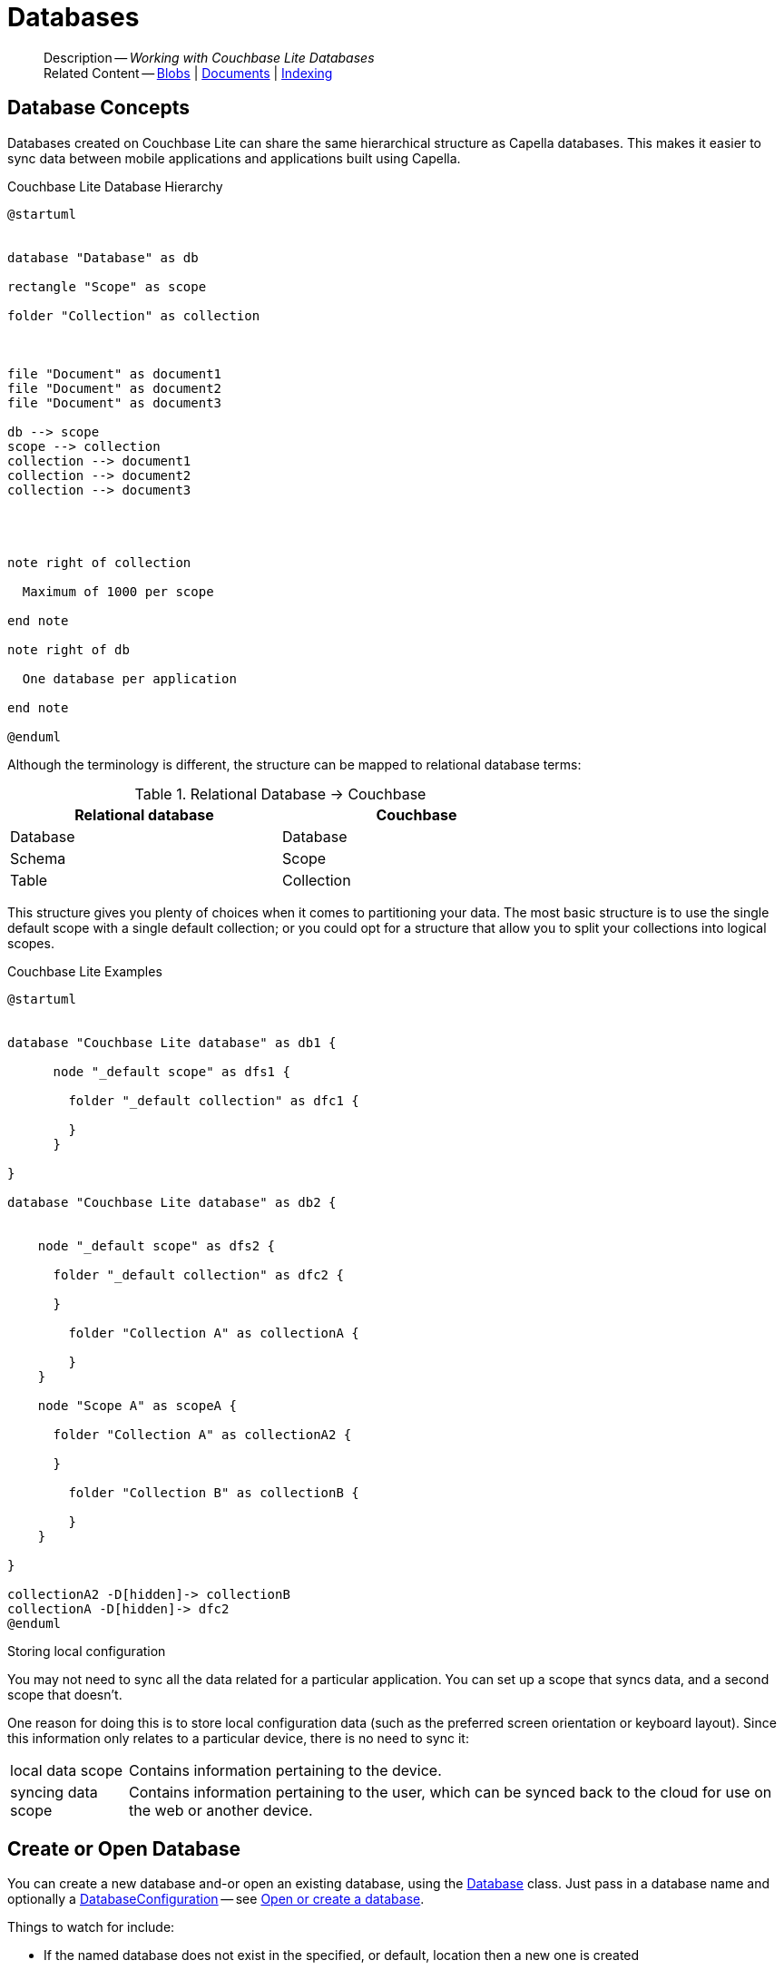 :docname: database
:page-module: csharp
:page-relative-src-path: database.adoc
:page-origin-url: https://github.com/couchbase/docs-couchbase-lite.git
:page-origin-start-path:
:page-origin-refname: antora-assembler-simplification
:page-origin-reftype: branch
:page-origin-refhash: (worktree)
[#csharp:database:::]
= Databases
:page-aliases: learn/csharp-database.adoc
:page-role:
:description: Working with Couchbase Lite Databases





































































[abstract]
--
Description -- _{description}_ +
Related Content -- xref:csharp:blob.adoc[Blobs] | xref:csharp:document.adoc[Documents] | xref:csharp:indexing.adoc[Indexing]
--


[discrete#csharp:database:::database-concepts]
== Database Concepts

Databases created on Couchbase Lite can share the same hierarchical structure as Capella databases.
This makes it easier to sync data between mobile applications and applications built using Capella.

.Couchbase Lite Database Hierarchy
[plantuml]
----
@startuml


database "Database" as db

rectangle "Scope" as scope

folder "Collection" as collection



file "Document" as document1
file "Document" as document2
file "Document" as document3

db --> scope
scope --> collection
collection --> document1
collection --> document2
collection --> document3




note right of collection

  Maximum of 1000 per scope

end note

note right of db

  One database per application

end note

@enduml
----

Although the terminology is different, the structure can be mapped to relational database terms:


.Relational Database -> Couchbase
[width=70%,grid=none]
|===
|Relational database |Couchbase

|Database
|Database

|Schema
|Scope

|Table
|Collection
|===

This structure gives you plenty of choices when it comes to partitioning your data.
The most basic structure is to use the single default scope with a single default collection; or you could opt for a structure that allow you to split your collections into logical scopes.

[#cbl-database-structure]
.Couchbase Lite Examples

[plantuml]
----
@startuml


database "Couchbase Lite database" as db1 {

      node "_default scope" as dfs1 {

        folder "_default collection" as dfc1 {

        }
      }

}

database "Couchbase Lite database" as db2 {


    node "_default scope" as dfs2 {

      folder "_default collection" as dfc2 {

      }

        folder "Collection A" as collectionA {

        }
    }

    node "Scope A" as scopeA {

      folder "Collection A" as collectionA2 {

      }

        folder "Collection B" as collectionB {

        }
    }

}

collectionA2 -D[hidden]-> collectionB
collectionA -D[hidden]-> dfc2
@enduml
----


.Storing local configuration
****
You may not need to sync all the data related for a particular application. You can set up a scope that syncs data, and a second scope that doesn't.

One reason for doing this is to store local configuration data (such as the preferred screen orientation or keyboard layout). Since this information only relates to a particular device, there is no need to sync it:

[horizontal]
local data scope:: Contains information pertaining to the device.

syncing data scope:: Contains information pertaining to the user, which can be synced back to the cloud for use on the web or another device.

****


[discrete#csharp:database:::open-db]
== Create or Open Database


You can create a new database and-or open an existing database, using the https://docs.couchbase.com/mobile/{major}.{minor}.{maintenance-net}{empty}/couchbase-lite-net/api/Couchbase.Lite.Database.html[Database] class.
Just pass in a database name and optionally a https://docs.couchbase.com/mobile/{major}.{minor}.{maintenance-net}{empty}/couchbase-lite-net/api/Couchbase.Lite.DatabaseConfiguration.html[DatabaseConfiguration] -- see <<csharp:database:::ex-dbopen>>.

Things to watch for include:

* If the named database does not exist in the specified, or default, location then a new one is created
* The database is created in a default location unless you  specify a directory for it -- see: https://docs.couchbase.com/mobile/{major}.{minor}.{maintenance-net}{empty}/couchbase-lite-net/api/Couchbase.Lite.DatabaseConfiguration.html[DatabaseConfiguration] and https://docs.couchbase.com/mobile/{major}.{minor}.{maintenance-net}{empty}/couchbase-lite-net/api/Couchbase.Lite.DatabaseConfiguration.html#Couchbase_Lite_DatabaseConfiguration_directory[DatabaseConfiguration.Directory()]
+
--

Typically, the default location for C#.Net is
.
a platform-dependant location:


* .NET Console: `Path.Combine(AppContext.BaseDirectory, "CouchbaseLite")` (unless the app context is altered [e.g. by XUnit], this will be the same directory as the output binary)
* WinUI: `Windows.Storage.ApplicationData.Current.LocalFolder.Path` (Inside the installed app sandbox.
Note that this sandbox gets deleted sometimes when debugging from inside Visual Studio when the app is shutdown)
* iOS: In a folder named CouchbaseLite inside of `ApplicationSupportDirectory` (this can be retrieved more easily from the simulator using the https://simpholders.com/3/[SimPholders] utility)
* Android: Using the `Context` passed in the `Activate()` method, `Context.FilesDir.AbsolutePath` (database can be retrieved using adb)


See also <<csharp:database:::lbl-find-db-loc>>.
--

[#ex-dbopen]
.Open or create a database


[#csharp:database:::ex-dbopen]
====


// Show Main Snippet
// include::csharp:example$code_snippets/Program.cs[tags="new-database", indent=0]
[source, C#]
----
var database = new Database("my-database");
----




====


[discrete#csharp:database:::close-database]
== Close Database

You are advised to incorporate the closing of all open databases into your application workflow.

To close a database, use https://docs.couchbase.com/mobile/{major}.{minor}.{maintenance-net}{empty}/couchbase-lite-net/api/Couchbase.Lite.Database.html#Couchbase_Lite_Database_Close[Database.Close()] -- see: <<csharp:database:::ex-dbclose>>.
This also closes
footnote:fn28[Commencing with Release 2.8]
active replications, listeners and-or live queries connected to the database.

NOTE: Closing a database soon after starting a replication involving it can cause an exception as the asynchronous `replicator (start)` may not yet be `connected`.

.Safely Closing a Database pre 2.8
TIP: Before closing, check that any attached listeners (query/replication/change) indicate they are at least at `connected` status before closing -- see for example: xref:csharp:replication.adoc#lbl-repl-mon[Monitor Status].

.Close a Database
[#ex-dbclose]


[#csharp:database:::ex-dbclose]
====


// Show Main Snippet
// include::csharp:example$code_snippets/Program.cs[tags="close-database", indent=0]
[source, C#]
----
database.Close();
----




====


[discrete#csharp:database:::database-full-sync]
== Database Full Sync

Database Full Sync will prevent the loss of transactional data due to an unexpected system crash or loss of power.
This feature is not enabled by default and must be manually set in your database configuration.


CAUTION: Database Full Sync is a safe method to prevent data loss but will incur a significant degredation of performance.

.Enable Database Full Sync
[#ex-dbfullsync]


[#csharp:database:::ex-dbfullsync]
====


// Show Main Snippet
// include::csharp:example$code_snippets/Program.cs[tags="database-fullsync", indent=0]
[source, C#]
----
// this enables fullsync
config.FullSync = true;
----




====


NOTE: It is not possible to change the configuration of a Database after instantiating the Database with the configuration by updating its `DatabaseConfiguration` property.

[discrete#csharp:database:::database-encryption]
== Database Encryption



IMPORTANT: This is an https://www.couchbase.com/products/editions[Enterprise Edition] feature.


_Couchbase Lite on C#.Net_ includes the ability to encrypt Couchbase Lite databases.
This allows mobile applications to secure the data at rest, when it is being stored on the device.
The algorithm used to encrypt the database is 256-bit AES.

[discrete#csharp:database:::enabling]
=== Enabling
To enable encryption, use https://docs.couchbase.com/mobile/{major}.{minor}.{maintenance-net}{empty}/couchbase-lite-net/api/Couchbase.Lite.DatabaseConfiguration.html#Couchbase_Lite_DatabaseConfiguration_EncryptionKey[DatabaseConfiguration.EncryptionKey()] to set the encryption key of your choice.
Provide this encryption key every time the database is opened -- see <<csharp:database:::ex-sdb-encrypt>>.

.Configure Database Encryption
[#ex-sdb-encrypt]


[#csharp:database:::ex-sdb-encrypt]
====


// Show Main Snippet
// include::csharp:example$code_snippets/Program.cs[tags="database-encryption", indent=0]
[source, C#]
----
// Create a new, or open an existing database with encryption enabled
var config = new DatabaseConfiguration
{
    // Or, derive a key yourself and pass a byte array of the proper size
    EncryptionKey = new EncryptionKey("password")
};

using var database = new Database("seekrit", config);

// Change the encryption key (or add encryption if the DB is unencrypted)
database.ChangeEncryptionKey(new EncryptionKey("betterpassw0rd"));

// Remove encryption
database.ChangeEncryptionKey(null);
----




====


[discrete#csharp:database:::persisting]
=== Persisting
Couchbase Lite does not persist the key.
It is the application's responsibility to manage the key and store it in a platform-specific secure store such Android's
https://developer.android.com/training/articles/keystore[Keystore].

[discrete#csharp:database:::opening]
=== Opening
An encrypted database can only be opened with the same platform that was used to encrypt it in the first place.
So a database encrypted using the C#.Net SDK, and then exported, is readable only by the C#.Net SDK.

[discrete#csharp:database:::changing]
=== Changing
To change an existing encryption key, open the database using its existing encryption-key and use https://docs.couchbase.com/mobile/{major}.{minor}.{maintenance-net}{empty}/couchbase-lite-net/api/Couchbase.Lite.Database.html#Couchbase_Lite_Database_ChangeEncryptionKey_Couchbase_Lite_EncryptionKey_[Database.ChangeEncryptionKey()]
to set the required new encryption-key value.


[discrete#csharp:database:::removing]
=== Removing
To remove encryption, open the database using its existing encryption-key and use
https://docs.couchbase.com/mobile/{major}.{minor}.{maintenance-net}{empty}/couchbase-lite-net/api/Couchbase.Lite.Database.html#Couchbase_Lite_Database_ChangeEncryptionKey_Couchbase_Lite_EncryptionKey_[Database.ChangeEncryptionKey()]
with a null value as the encryption key.

[discrete#csharp:database:::upgrading]
=== Upgrading
To upgrade an encrypted database see: xref:csharp:dep-upgrade.adoc#lbl-db-upgrades[Upgrade 1.x databases]


[discrete#csharp:database:::lbl-find-db-loc]
== Finding a Database File



Where a database goes by default depends on the platform it is running on.
Here are the defaults for each platform:

// tag::list-only[]

* .NET Console: `Path.Combine(AppContext.BaseDirectory, "CouchbaseLite")` (unless the app context is altered [e.g. by XUnit], this will be the same directory as the output binary)
* WinUI: `Windows.Storage.ApplicationData.Current.LocalFolder.Path` (Inside the installed app sandbox.
Note that this sandbox gets deleted sometimes when debugging from inside Visual Studio when the app is shutdown)
* iOS: In a folder named CouchbaseLite inside of `ApplicationSupportDirectory` (this can be retrieved more easily from the simulator using the https://simpholders.com/3/[SimPholders] utility)
* Android: Using the `Context` passed in the `Activate()` method, `Context.FilesDir.AbsolutePath` (database can be retrieved using adb)

// end::list-only[]


[discrete#csharp:database:::lbl-db-util]
== Database Maintenance

From time to time it may be necessary to perform certain maintenance activities on your database, for example to
compact the database file, removing unused documents and blobs no longer referenced by any documents.

Couchbase Lite's API provides the https://docs.couchbase.com/mobile/{major}.{minor}.{maintenance-net}{empty}/couchbase-lite-net/api/Couchbase.Lite.Database.html#Couchbase_Lite_Database_PerformMaintenance-com.couchbase.lite.MaintenanceType-[Database.PerformMaintenance()] method.
The available maintenance operations, including `compact` are as shown in the enum https://docs.couchbase.com/mobile/{major}.{minor}.{maintenance-net}{empty}/couchbase-lite-net/api/Couchbase.Lite.MaintenanceType.html[MaintenanceType] to accomplish this.

This is a resource intensive operation and is not performed automatically.
It should be run on-demand using the API.
If in doubt, consult Couchbase support.


[discrete#csharp:database:::cli-tool]
== Command Line Tool

// tag::cli-tool[]
`cblite` is a command-line tool for inspecting and querying Couchbase Lite databases.

You can download and build it from the couchbaselabs https://github.com/couchbaselabs/couchbase-mobile-tools/blob/master/README.cblite.md[GitHub repository].
Note that the `cblite` tool is not supported by the https://www.couchbase.com/support-policy[Couchbase Support Policy].

// end::cli-tool[]

[discrete#csharp:database:::troubleshooting]
== Troubleshooting
You should use console logs as your first source of diagnostic information.
If the information in the default logging level is insufficient you can focus it on database errors and generate more verbose messages -- see: <<csharp:database:::ex-logdb>>.

For more on using Couchbase logs -- see: xref:csharp:troubleshooting-logs.adoc[Using Logs].

[#ex-logdb]
.Increase Level of Database Log Messages


[#csharp:database:::ex-logdb]
====


// Show Main Snippet
// include::csharp:example$code_snippets/Program.cs[tags="console-logging-db", indent=0]
[source, C#]
----
Database.Log.Console.Domains = LogDomain.Database;
----




====




[discrete#csharp:database:::related-content]
== Related Content
++++
<div class="card-row three-column-row">
++++

[.column]
=== {empty}
.How to . . .
* xref:csharp:gs-prereqs.adoc[Prerequisites]
* xref:csharp:gs-install.adoc[Install]
* xref:csharp:gs-build.adoc[Build and Run]


.

[discrete.colum#csharp:database:::-2n]
=== {empty}
.Learn more . . .
* xref:csharp:database.adoc[Databases]
* xref:csharp:document.adoc[Documents]
* xref:csharp:blob.adoc[Blobs]
* xref:csharp:replication.adoc[Remote Sync Gateway]
* xref:csharp:conflict.adoc[Handling Data Conflicts]

.


[discrete.colum#csharp:database:::-3n]
=== {empty}
.Dive Deeper . . .
https://forums.couchbase.com/c/mobile/14[Mobile Forum] |
https://blog.couchbase.com/[Blog] |
https://docs.couchbase.com/tutorials/[Tutorials]

.



++++
</div>
++++


